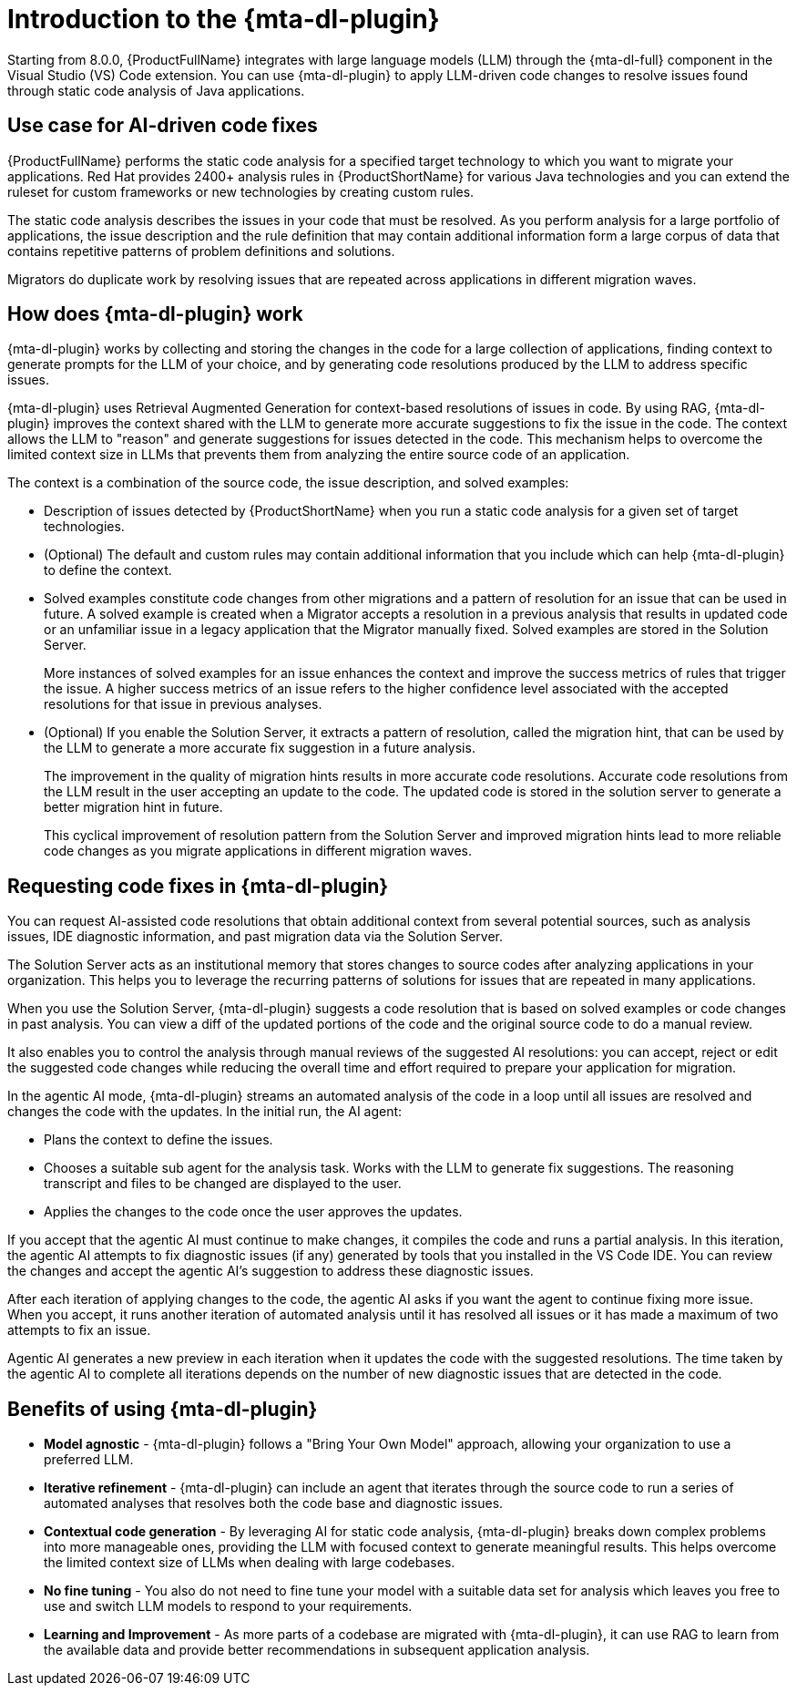 // Module included in the following assemblies:
//
// * docs/cli-guide/master.adoc

:_content-type: CONCEPT
[id="intro-to-the-developer-lightspeed_{context}"]
= Introduction to the {mta-dl-plugin}

Starting from 8.0.0, {ProductFullName} integrates with large language models (LLM) through the {mta-dl-full} component in the Visual Studio (VS) Code extension. You can use {mta-dl-plugin} to apply LLM-driven code changes to resolve issues found through static code analysis of Java applications.

[id="use-case-ai-code-fix_{context}"]
== Use case for AI-driven code fixes

{ProductFullName} performs the static code analysis for a specified target technology to which you want to migrate your applications. Red Hat provides 2400+ analysis rules in {ProductShortName} for various Java technologies and you can extend the ruleset for custom frameworks or new technologies by creating custom rules.

The static code analysis describes the issues in your code that must be resolved. As you perform analysis for a large portfolio of applications, the issue description and the rule definition that may contain additional information form a large corpus of data that contains repetitive patterns of problem definitions and  solutions.

Migrators do duplicate work by resolving issues that are repeated across applications in different migration waves.

[id="how-developerlightspped-works_{context}"]
== How does {mta-dl-plugin} work

{mta-dl-plugin} works by collecting and storing the changes in the code for a large collection of applications, finding context to generate prompts for the LLM of your choice, and by generating code resolutions produced by the LLM to address specific issues.

{mta-dl-plugin} uses Retrieval Augmented Generation for context-based resolutions of issues in code. By using RAG, {mta-dl-plugin} improves the context shared with the LLM to generate more accurate suggestions to fix the issue in the code. The context allows the LLM to "reason" and generate suggestions for issues detected in the code. This mechanism helps to overcome the limited context size in LLMs that prevents them from analyzing the entire source code of an application.

The context is a combination of the source code, the issue description, and solved examples: 

* Description of issues detected by {ProductShortName} when you run a static code analysis for a given set of target technologies.

* (Optional) The default and custom rules may contain additional information that you include which can help {mta-dl-plugin} to define the context.
+
* Solved examples constitute code changes from other migrations and a pattern of resolution for an issue that can be used in future. A solved example is created when a Migrator accepts a resolution in a previous analysis that results in updated code or an unfamiliar issue in a legacy application that the Migrator manually fixed. Solved examples are stored in the Solution Server. 
+
More instances of solved examples for an issue enhances the context and improve the success metrics of rules that trigger the issue. A higher success metrics of an issue refers to the higher confidence level associated with the accepted resolutions for that issue in previous analyses.

* (Optional) If you enable the Solution Server, it extracts a pattern of resolution, called the migration hint, that can be used by the LLM to generate a more accurate fix suggestion in a future analysis.
+
The improvement in the quality of migration hints results in more accurate code resolutions. Accurate code resolutions from the LLM result in the user accepting an update to the code. The updated code is stored in the solution server to generate a better migration hint in future.
+
This cyclical improvement of resolution pattern from the Solution Server and improved migration hints lead to more reliable code changes as you migrate applications in different migration waves.

[id="modes-developer-lightspeed_{context}"]
== Requesting code fixes in {mta-dl-plugin}

You can request AI-assisted code resolutions that obtain additional context from several potential sources, such as analysis issues, IDE diagnostic information, and past migration data via the Solution Server.

The Solution Server acts as an institutional memory that stores changes to source codes after analyzing applications in your organization. This helps you to leverage the recurring patterns of solutions for issues that are repeated in many applications.

When you use the Solution Server, {mta-dl-plugin} suggests a code resolution that is based on solved examples or code changes in past analysis. You can view a diff of the updated portions of the code and the original source code to do a manual review. 

It also enables you to control the analysis through manual reviews of the suggested AI resolutions: you can accept, reject or edit the suggested code changes while reducing the overall time and effort required to prepare your application for migration.

In the agentic AI mode, {mta-dl-plugin} streams an automated analysis of the code in a loop until all issues are resolved and changes the code with the updates. In the initial run, the AI agent:

* Plans the context to define the issues.
* Chooses a suitable sub agent for the analysis task.
Works with the LLM to generate fix suggestions. The reasoning transcript and files to be changed are displayed to the user.
* Applies the changes to the code once the user approves the updates.

If you accept that the agentic AI must continue to make changes, it compiles the code and runs a partial analysis. In this iteration, the agentic AI attempts to fix diagnostic issues (if any) generated by tools that you installed in the VS Code IDE. You can review the changes and accept the agentic AI's suggestion to address these diagnostic issues. 

After each iteration of applying changes to the code, the agentic AI asks if you want the agent to continue fixing more issue. When you accept, it runs another iteration of automated analysis until it has resolved all issues or it has made a maximum of two attempts to fix an issue.

Agentic AI generates a new preview in each iteration when it updates the code with the suggested resolutions. The time taken by the agentic AI to complete all iterations depends on the number of new diagnostic issues that are detected in the code.

//You can consider using the demo mode for running {mta-dl-plugin} when you need to perform analysis but have a limited network connection for {mta-dl-plugin} to sync with the LLM. The demo mode stores the input data as a hash and past LLM calls in a cache. The cache is stored in a chosen location in the your file system for later use. The hash of the inputs is used to determine which LLM call must be used in the demo mode. After you enable the demo mode and configure the path to your cached LLM calls in the {mta-dl-plugin} settings, you can rerun an analysis for the same set of files using the responses to a previous LLM call.

[id="benefits-using-developer-lightspeed_{context}"]
== Benefits of using {mta-dl-plugin}

* *Model agnostic* - {mta-dl-plugin} follows a "Bring Your Own Model" approach, allowing your organization to use a preferred LLM.
* *Iterative refinement* - {mta-dl-plugin} can include an agent that iterates through the source code to run a series of automated analyses that resolves both the code base and diagnostic issues.
* *Contextual code generation* - By leveraging AI for static code analysis, {mta-dl-plugin} breaks down complex problems into more manageable ones, providing the LLM with focused context to generate meaningful results. This helps overcome the limited context size of LLMs when dealing with large codebases.
* *No fine tuning* - You also do not need to fine tune your model with a suitable data set for analysis which leaves you free to use and switch LLM models to respond to your requirements.
* *Learning and Improvement* - As more parts of a codebase are migrated with {mta-dl-plugin}, it can use RAG to learn from the available data and provide better recommendations in subsequent application analysis.
